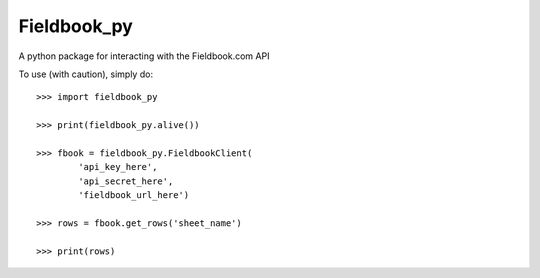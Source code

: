 Fieldbook_py
------------

A python package for interacting with the Fieldbook.com API

To use (with caution), simply do::

    >>> import fieldbook_py

    >>> print(fieldbook_py.alive())

    >>> fbook = fieldbook_py.FieldbookClient(
            'api_key_here',
            'api_secret_here',
            'fieldbook_url_here')

    >>> rows = fbook.get_rows('sheet_name')

    >>> print(rows)

